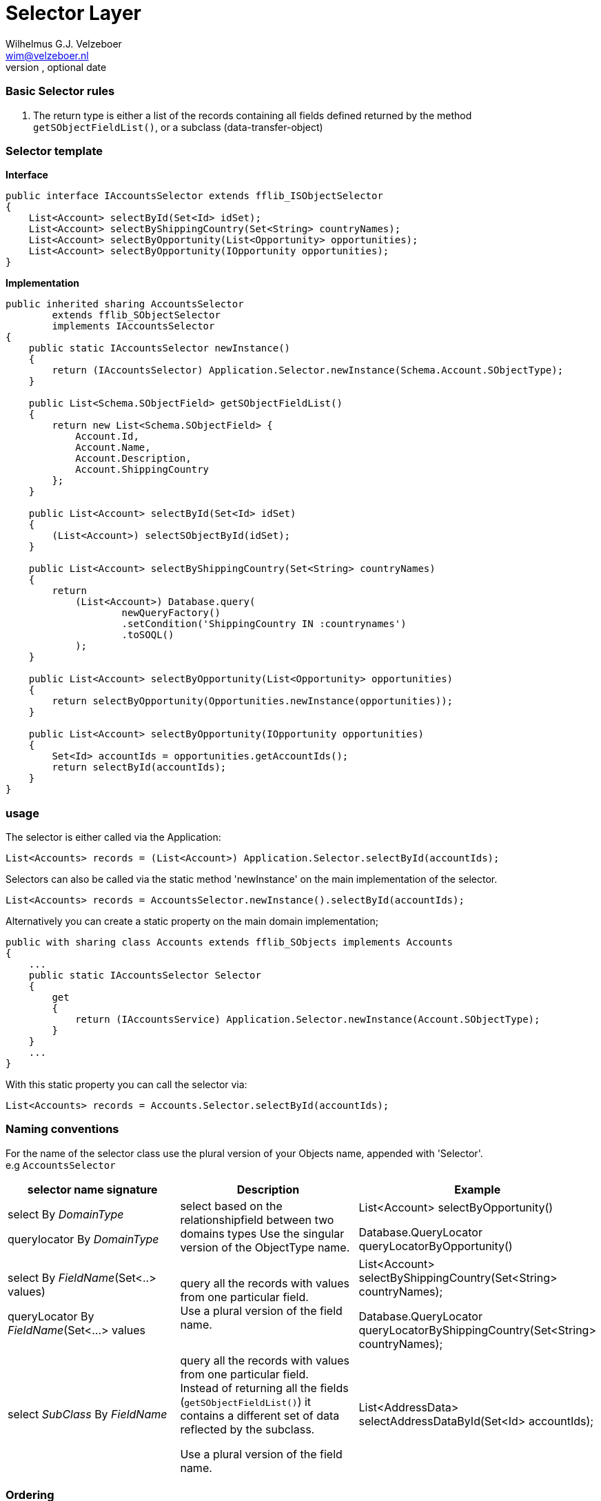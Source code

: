 = Selector Layer
Optional Author Name <optional@author.email>
Optional version, optional date
:Author:    Wilhelmus G.J. Velzeboer
:Email:     wim@velzeboer.nl
:Date:      March 2021
:Revision:  version 1

=== Basic Selector rules

. The return type is either a list of the records containing all fields defined returned by the method `getSObjectFieldList()`, or a subclass (data-transfer-object)


=== Selector template


*Interface*
[source, java]
----
public interface IAccountsSelector extends fflib_ISObjectSelector
{
    List<Account> selectById(Set<Id> idSet);
    List<Account> selectByShippingCountry(Set<String> countryNames);
    List<Account> selectByOpportunity(List<Opportunity> opportunities);
    List<Account> selectByOpportunity(IOpportunity opportunities);
}
----

*Implementation*
[source, java]
----
public inherited sharing AccountsSelector
        extends fflib_SObjectSelector
        implements IAccountsSelector
{
    public static IAccountsSelector newInstance()
    {
        return (IAccountsSelector) Application.Selector.newInstance(Schema.Account.SObjectType);
    }

    public List<Schema.SObjectField> getSObjectFieldList()
    {
        return new List<Schema.SObjectField> {
            Account.Id,
            Account.Name,
            Account.Description,
            Account.ShippingCountry
        };
    }

    public List<Account> selectById(Set<Id> idSet)
    {
        (List<Account>) selectSObjectById(idSet);
    }

    public List<Account> selectByShippingCountry(Set<String> countryNames)
    {
        return
            (List<Account>) Database.query(
                    newQueryFactory()
                    .setCondition('ShippingCountry IN :countrynames')
                    .toSOQL()
            );
    }

    public List<Account> selectByOpportunity(List<Opportunity> opportunities)
    {
        return selectByOpportunity(Opportunities.newInstance(opportunities));
    }

    public List<Account> selectByOpportunity(IOpportunity opportunities)
    {
        Set<Id> accountIds = opportunities.getAccountIds();
        return selectById(accountIds);
    }
}
----

=== usage
The selector is either called via the Application:
[source, java]
----
List<Accounts> records = (List<Account>) Application.Selector.selectById(accountIds);
----
Selectors can also be called via the static method 'newInstance' on the main implementation of the selector.
[source, java]
----
List<Accounts> records = AccountsSelector.newInstance().selectById(accountIds);
----

Alternatively you can create a static property on the main domain implementation;

[source, java]
----
public with sharing class Accounts extends fflib_SObjects implements Accounts
{
    ...
    public static IAccountsSelector Selector
    {
        get
        {
            return (IAccountsService) Application.Selector.newInstance(Account.SObjectType);
        }
    }
    ...
}
----
With this static property you can call the selector via:
[source, java]
----
List<Accounts> records = Accounts.Selector.selectById(accountIds);
----
=== Naming conventions

For the name of the selector class use the plural version of your Objects name, appended with 'Selector'. +
e.g `AccountsSelector`



|===
| selector name signature | Description | Example

| select By _DomainType_ +

querylocator By _DomainType_
| select based on the relationshipfield between two domains types
Use the singular version of the ObjectType name.
| List<Account> selectByOpportunity() +

Database.QueryLocator queryLocatorByOpportunity()

| select By _FieldName_(Set<..> values) +

queryLocator By _FieldName_(Set<...> values
| query all the records with values from one particular field. +
Use a plural version of the field name.
| List<Account> selectByShippingCountry(Set<String> countryNames); +

Database.QueryLocator queryLocatorByShippingCountry(Set<String> countryNames);

| select _SubClass_ By _FieldName_
| query all the records with values from one particular field. +
Instead of returning all the fields (`getSObjectFieldList()`) it contains a different set of data reflected by the subclass. +

Use a plural version of the field name.
| List<AddressData> selectAddressDataById(Set<Id> accountIds);

|===

=== Ordering
All queries created by the query factory are sorted by the name field of the object or CreatedDate if there is none.

When a specific selector method requires additional ordering we can use the `addOrdering` method to add it,
or use `setOrdering` to overwrite the default ordering entirely.

[source, java]
----
public List<Account> selectByIdOrderedByAccountNumber(Set<Id> idSet)
{
    return (List<Race__c>)
            Database.query(
                    newQueryFactory()
                           .setCondition('Id IN :idSet')
                           .setOrdering(Account.AccountNumber, fflib_QueryFactory.ASCENDING)
                           .toSOQL()
                );
}
----



We can override the `getOrderBy` method in the selector class to change the default ordering.
Be careful with this since it will change the ordering for **all** the selector methods in the entire class!
[source, java]
----
public override String getOrderBy()
{
    return 'MyField__c DESC';
}
----



=== Sharing
The default class sharing level is set to `inherited`, but in some cases we want to enforce with or without sharing. The follow example will have two subclasses setting the right sharing level.
[source, java]
----
public inherited sharing AccountsSelector
        extends fflib_SObjectSelector
        implements IAccountsSelector
{
    ...
    public static IAccountsSelector newWithSharingInstance()
    {
        return (IAccountsSelector)
                Application.WithSharingSelector.newInstance(Schema.Account.SObjectType);
    }

    public static IAccountsSelector newWithoutSharingInstance()
    {
        return (IAccountsSelector)
                Application.WithoutSharingSelector.newInstance(Schema.Account.SObjectType);
    }

    public with sharing class WithSharing extends AccountsSelector { }
    public without sharing class WithoutSharing extends AccountsSelector
    {
        public WithoutSharing()
        {
            super(true, false, false, true);
        }
    }
}
----

[source, java]
----
public class Application 
{
    ...
    public static final fflib_Application.SelectorFactory WithSharingSelector =
        new fflib_Application.SelectorFactory(
            new Map<SObjectType, Type>
            {
                    Account.SObjectType => AccountsSelector.WithSharing.class,
                    ...
            });

    public static final fflib_Application.SelectorFactory WithoutSharingSelector =
        new fflib_Application.SelectorFactory(
            new Map<SObjectType, Type>
            {
                    Account.SObjectType => AccountsSelector.WithoutSharing.class,
                    ...
            });
    ...
}
----

==== Usage

[source, java]
----
List<Account> records = AccountsSelector.newWithSharingInstance().selectById(accountIds);

// or with static properties on the domain:
List<Account> records = Accounts.WithSharingSelector.selectById(accountIds);
----

=== Fluent constructors
[source, java]
----
fflib_QueryFactory.Ordering largeAccountsFirst =
            new fflib_QueryFactory.Ordering(
                    Schema.Account.NumberOfEmployees,
                    fflib_QueryFactory.SortOrder.DESCENDING);

List<Account> records =
        AccountsSelector.newInstance()
                .setOrdering(largeAccountsFirst)
                .setLimit(100)
                .setOffset(10)
                .enforceFLS()
                .includeFieldSetFields()
                .ignoreCRUD()
                .unsortedSelectFields()
                .selectById(idSet);
----


=== Query performance
The execution time of SOQL statements can very a lot. A reason for long execution time can be that queries are not indexed.
Queries that retrieved data from multiple tables are always non-indexed and therefore very slow.
It is usually faster to execute two indexed queries than one non-indexed, especially when those tables contain large amount of records.

Instead of using a relationship query like the following:
[source, java]
----
List<Race__c> records = RacesSelector.newInstance().selectByIdWithLocation(raceIds);
----
doing two queries will take more lines of code, but it will execute much faster
[source, java]
----
// Create a domain with the records, this will use the method RacesSelector.selectSObjectById
Races races = Races.newInstance(raceIds);

// Use the domain to retrieve the location Ids;
Set<Id> locationIds = races.getLocationIds();

// Create a new domain with the location data
// Again using the standard selectSObjectById method from the LocationsSelector class
Locations locations = Location.newInstance(locationIds);

// Create a mapping between the two tables
Map<Id, Location__c> locationByRaceId = locations.getRecordsByRaceId()
----
Anothing thing that requires noticing is that we only use the standard `selectSObjectById` method from the selector classes. No additional custom methods are required here. So, we might need to write a bit more code when calling the selector, but the selector class itself needs much less methods.

=== Writing Tests

We do not write Unit tests for selector classes, but we do test them via integration testing.
Those tests should test an entire feature from front to end. It should have a DML transactions writing to the database and many assertions to make sure the feature works as expected.

[source, java]
----
@IsTest
private class MyAccountFeatureTest
{

    @IsTest
    static void itShouldTestNewClientAccountCreation()
    {
        // GIVEN
        Integer numberOfAccounts = 10;
        IAccounts accounts = AccountsFactory.generateClientAccounts(numberOfAccounts);
        accounts
           .setShippingcountry('Holland')
           .setRating(AccountLabels.Rating.Warm)
           ....
           ...
           ..
           .

        // WHEN
        System.Test.startTest();
        insert accounts.getRecords();
        System.Test.stopTest();

        IAccounts result =
                Accounts.newInstance(
                        AccountsSelector.newInstance().selectById(accounts.getRecordIds())
                );
        // THEN - the shipping country should be set to 'Holland'
        System.assert(numberOfAccounts, result.selectByShippingCountry('Holland').size());
        // THEN - the rating should be set to the default 'Warm'
        System.assert(numberOfAccounts, result.selectByRating('Warm').size());
    }
}
----


== Example
[source, java]
----
public interface IRacesSelector extends fflib_ISObjectSelector
{
    List<Race__c> selectByTeam(Set<Id> teamIds);
    List<Race__c> selectByStatus(Set<String> status);
    List<Race__c> selectByIdWithLocation(Set<Id> raceIds);
    List<Race__c> selectByIdWithCars(Set<Id> raceIds);
    RaceSummaries selectSummariesByRaceId(Set<Id> raceIds);
}
----

[source, java]
----
public inherited sharing class RacesSelector
       extends fflib_SObjectSelector
       implements IRacesSelector
{
    public static IRacesSelector newInstance()
    {
        return (IRacesSelector) Application.Selector.newInstance(Schema.Race__c.SObjectType);
    }

    public static IRacesSelector newWithoutSharingInstance()
    {
        return (IRacesSelector) Application.WithoutSharingSelector
                    .newInstance(Schema.Race__c.SObjectType);
    }

    public static IRacesSelector newWithSharingInstance()
    {
        return (IRacesSelector) Application.WithSharingSelector
                    .newInstance(Schema.Race__c.SObjectType);
    }

    /**
     * getSObjectFieldList
     *
     * @description Holds a list of fields to be returned by all selector methods
     * @return Returns list of default Race__c fields
     */
    public List<Schema.SObjectField> getSObjectFieldList()
    {
        return new List<Schema.SObjectField>
            {
                Race__c.Id,
                Race__c.EndDate__c,
                Race__c.FastestLapBy__c,
                Race__c.Name,
                Race__c.Location__c,
                Race__c.PollPositionLapTime__c,
                Race__c.Season__c,
                Race__c.StartDate__c,
                Race__c.Status__c,
                Race__c.TotalDNFs__c,
                Race__c.Year__c
            };
    }

    /**
     * getSObjectType
     *
     * @description Method used to dynamically return the SObjectType of the records queried by this selector
     * @return Return the SObjectType of Race__c
     */
    public Schema.SObjectType getSObjectType()
    {
        return Race__c.sObjectType;
    }

    /**
     * getOrderBy
     *
     * @description Override the default OrderBy behaviour to order by Name field
     * @return Returns the OrderBy String
     */
    public override String getOrderBy()
    {
        return Race__c.StartDate__c.getDescribe().getName() + ' DESC';
    }

    /**
     * selectById
     *
     * @description Query Race__c records by its Id
     * @param raceIds A set of Race__c.Id to query
     * @return Returns a list of queried Race__c records
     *
     * @example
     *      Race__c myRace = new Race__c();
     *      insert myRace;
     *      List<Race__c> races = RacesSelector().newInstance()
     *                                .selectById( new Set<Id>{ myRace.Id });
     *
     * Generated query would look like:
     *  -----------------------------------
     *  SELECT Id, Name, Location__c, Status__c, Season__c, Year__c,
     *         FastestLapBy__c, PollPositionLapTime__c, TotalDNFs__c,
     *         StartDate__c, EndDate__c
     *  FROM Race__c
     *  WHERE Id IN :raceIds
     *  ORDER BY Name DESC
     *
     */
    public List<Race__c> selectById(Set<Id> raceIds)
    {
        return (List<Race__c>) selectSObjectsById(raceIds);
    }

    /**
     * selectByTeam
     *
     * @description Query Race__c records by Team Ids
     * @param teamIds A set of Race__c.Team__c ids to query
     * @return Return a list of queried Race__c record
     *
     * @example
     *      Race__c myRace = new Race__c();
     *      insert myRace;
     *      List<Race__c> races = RacesSelector().newInstance()
     *                                .selectById( new Set<Id>{ myRace.Id });
     *
     * Generated query would look like:
     *  -----------------------------------
     *  SELECT Id, Name, Location__c, Status__c, Season__c, Year__c,
     *         FastestLapBy__c, PollPositionLapTime__c, TotalDNFs__c,
     *         StartDate__c, EndDate__c
     *  FROM Race__c
     *  WHERE Team__c IN :teamIds
     *  ORDER BY Name DESC
     */
    public List<Race__c> selectByTeam(Set<Id> teamIds)
    {
        return (List<Race__c>)
            Database.query(
                    newQueryFactory()
                        .setCondition('Team__c IN :teamIds')
                        .toSOQL()
            );
    }

    /**
     * selectByTeam
     *
     * @description Query Race__c records by Team Ids
     * @param teamIds A set of Race__c.Team__c ids to query
     * @return Return a list of queried Race__c record
     *
     * @example
     *      Race__c myRace = new Race__c();
     *      insert myRace;
     *      List<Race__c> races = RacesSelector().newInstance()
     *                                .selectById( new Set<Id>{ myRace.Id });
     *
     * Generated query would look like:
     *  -----------------------------------
     *  SELECT Id, Name, Location__c, Status__c, Season__c, Year__c,
     *         FastestLapBy__c, PollPositionLapTime__c, TotalDNFs__c,
     *         StartDate__c, EndDate__c,
     *         Race__r.Rating__c, Race__r.Description__c
     *  FROM Race__c
     *  WHERE Status__c IN :status
     *  ORDER BY Name DESC
     */
    public List<Race__c> selectByStatus(Set<String> status)
    {
        return (List<Race__c>)
            Database.query(
                    newQueryFactory()
                        .selectField('Race__r.Rating__c')
                        .selectField('Race__r.Description__c')
                        .setCondition('Status__c IN :status')
                        .toSOQL()
            );
    }

    /**
     * selectByIdWithDriver
     *
     * @description Query Race__c records by driver Ids
     * @param raceIds A set of Race__c.Id to query
     * @return Returns a list of queried Race__c records
     *
     * @example
     *
     *  Generated query would look like:
     *  -----------------------------------
     *  SELECT Id, Name, Location__c, Status__c, Season__c, Year__c,
     *         FastestLapBy__c, PollPositionLapTime__c, TotalDNFs__c,
     *         StartDate__c, EndDate__c,
     *         Location__c.Name__c, Location__c.Id, Location__c.Country__c
     *  FROM Race__c
     *  WHERE Id IN :raceIds
     *  ORDER BY Name
     */
    public List<Race__c> selectByIdWithLocation(Set<Id> raceIds)
    {
        fflib_QueryFactory queryFactory = newQueryFactory();

        LocationsSelector
                .newInstance()
                .configureQueryFactoryFields(
                        queryFactory,
                        Race__c.Location__c.getDescribe().getRelationshipName());

        return Database.query(queryFactory.setCondition('Id in :raceIds').toSOQL());
    }


    /**
     * selectByIdWithCars
     *
     * @description Query Race__c records by driver Ids
     * @param raceIds A set of Race__c.Id to query
     * @return Returns a list of queried Race__c records
     *
     * @example
     *
     *  Generated query would look like:
     *  -----------------------------------
     *  SELECT Id, Name, Location__c, Status__c, Season__c, Year__c,
     *         FastestLapBy__c, PollPositionLapTime__c, TotalDNFs__c,
     *         StartDate__c, EndDate__c,
     *         (SELECT Make__c, Model__c, Type__c, Year__c FROM Car__c)
     *  FROM Race__c
     *  WHERE Id IN :raceIds
     *  ORDER BY Name
     */
    public List<Race__c> selectByIdWithCars(Set<Id> raceIds)
    {
       fflib_QueryFactory queryFactory = newQueryFactory();

       CarsSelector
           .newInstance()
           .addQueryFactorySubselect(queryFactory);

       return (List<Race__c>) Database.query(
           queryFactory.setCondition('Id in :raceIds').toSOQL()
       );
    }

    /**
     * selectByRaceIdWithContestantSummary
     *
     * @description Query a race contestant summary
     * @param raceIds A set of Race__c.Id to query
     * @return Contestant summary list by Race Id
     */
    public RaceSummaries selectSummariesByRaceId(Set<Id> raceIds)
    {
        RaceSummaries result = new RaceSummaries();
        for (Race__c race :
            Database.query(
                    newQueryFactory(false)
                            .selectField(Contestant__c.RacePosition__c)
                            .selectField('Race__r.Name')
                            .selectField('Race__r.Season__r.Name')
                            .selectField('Driver__r.Name')
                            .selectField('Driver__r.Team__r.Name')
                            .selectField('Car__r.Name')
                            .setCondition('Race__c in :raceIds')
                            .toSOQL()))
        {
            result.add(race);
        }
        return result;
    }

    /**
     * RaceSummary
     *
     * @description Container to hold race contestant summary data
     */
    public class RaceSummary
    {
        private Race__c race;
        public String Season { get { return race.Season__r.Name; } }
        public String Race { get { return race.Name; } }
        public Decimal Position { get { return race.Contestant__c.RacePosition__c; } }
        public String Driver { get { return race.Contestant__c.Driver__r.Name; } }
        public String Team { get { return race.Contestant__c.Driver__r.Team__r.Name; } }
        public String Car { get { return race.Contestant__c.Car__r.Name; } }
        private RaceSummary(Race__c race)
        {
            this.race = race;
        }
    }

    /**
     * RaceSummaries
     *
     * @description Container to hold a list of race contestant summary data
     */
    public class RaceSummaries
    {
        private Map<Id, RaceSummary> summaryByRaceId = new Map<Id, RaceSummary>();

        public void add(Race__c record)
        {
            this.summaryByRaceId.put(record.Id, new RaceSummary(record));
        }

        public RaceSummary get(Id raceId)
        {
            if (containsRace(raceId))
            {
                return this.summaryByRaceId.get(raceId);
            }
            else
            {
                return null;
            }
        }

        public Boolean containsRace(Id raceId)
        {
             return summaryByRaceId.containsKey(raceId);
        }
    }

    public with sharing class WithSharing extends RacesSelector { }
    public without sharing class WithoutSharing extends RacesSelector { }
}
----